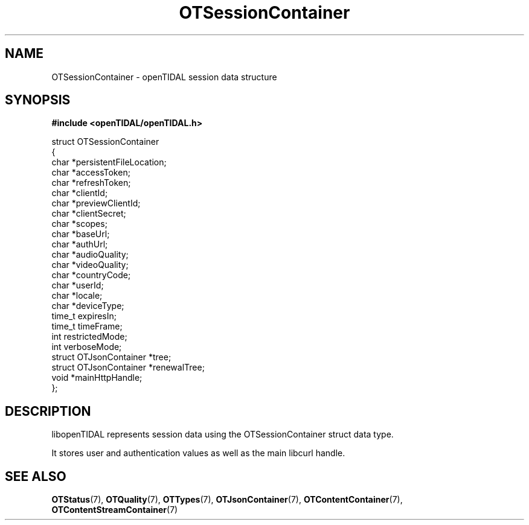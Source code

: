 .TH OTSessionContainer 7 "11 Jan 2021" "libopenTIDAL 1.0.0" "libopenTIDAL Manual"
.SH NAME
OTSessionContainer \- openTIDAL session data structure
.SH SYNOPSIS
.B #include <openTIDAL/openTIDAL.h>

.nf
struct OTSessionContainer
{
    char *persistentFileLocation;
    char *accessToken;
    char *refreshToken;
    char *clientId;
    char *previewClientId;
    char *clientSecret;
    char *scopes;
    char *baseUrl;
    char *authUrl;
    char *audioQuality;
    char *videoQuality;
    char *countryCode;
    char *userId;
    char *locale;
    char *deviceType;
    time_t expiresIn;
    time_t timeFrame;
    int restrictedMode;
    int verboseMode;
    struct OTJsonContainer *tree;
    struct OTJsonContainer *renewalTree;
    void *mainHttpHandle;
};
.fi
.SH DESCRIPTION
libopenTIDAL represents session data using the OTSessionContainer struct data type.

It stores user and authentication values as well as the main libcurl handle.
.SH "SEE ALSO"
.BR OTStatus "(7), " OTQuality "(7), " OTTypes "(7), "
.BR OTJsonContainer "(7), " OTContentContainer "(7), " OTContentStreamContainer "(7) "
